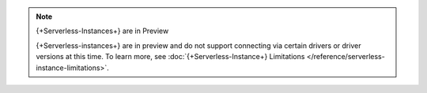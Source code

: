
.. note:: {+Serverless-Instances+} are in Preview

  {+Serverless-instances+} are in preview and do not support connecting via certain drivers or
  driver versions at
  this time. To learn more, see
  :doc:`{+Serverless-Instance+} Limitations </reference/serverless-instance-limitations>`.
